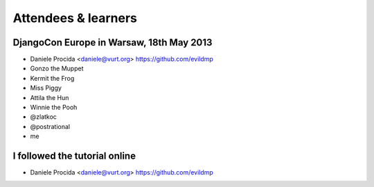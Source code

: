 ####################
Attendees & learners
####################

DjangoCon Europe in Warsaw, 18th May 2013
=========================================

* Daniele Procida <daniele@vurt.org> https://github.com/evildmp
* Gonzo the Muppet
* Kermit the Frog
* Miss Piggy
* Attila the Hun
* Winnie the Pooh
* @zlatkoc
* @postrational
* me

I followed the tutorial online
==============================
* Daniele Procida <daniele@vurt.org> https://github.com/evildmp
